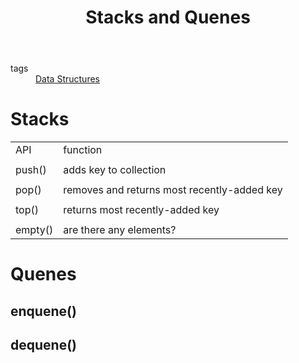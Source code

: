 #+title: Stacks and Quenes

- tags :: [[file:20201124134853-data_structures.org][Data Structures]]

* Stacks

| API     | function                                    |
|         |                                             |
| push()  | adds key to collection                      |
|         |                                             |
| pop()   | removes and returns most recently-added key |
|         |                                             |
| top()   | returns most recently-added key             |
|         |                                             |
| empty() | are there any elements?                     |



* Quenes

** enquene()

** dequene()

